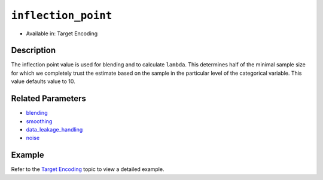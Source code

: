 ``inflection_point``
--------------------

- Available in: Target Encoding

Description
~~~~~~~~~~~

The inflection point value is used for blending and to calculate ``lambda``. This determines half of the minimal sample size for which we completely trust the estimate based on the sample in the particular level of the categorical variable. This value defaults value to 10.

Related Parameters
~~~~~~~~~~~~~~~~~~
- `blending <blending.html>`__
- `smoothing <smoothing.html>`__
- `data_leakage_handling <data_leakage_handling.html>`__
- `noise <noise.html>`__

Example
~~~~~~~

Refer to the `Target Encoding <../target-encoding.html>`__ topic to view a detailed example.
